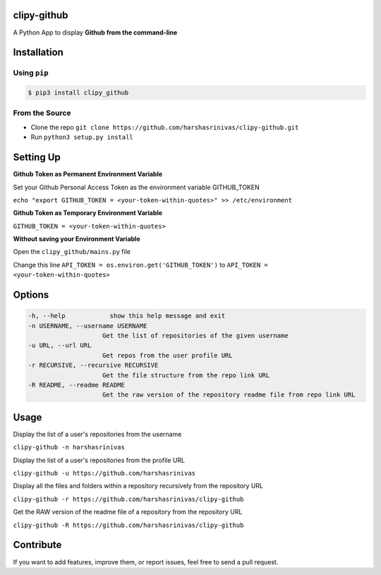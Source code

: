 clipy-github
============

A Python App to display **Github from the command-line**

Installation
============

Using ``pip``
-------------

.. code:: sh

   $ pip3 install clipy_github

From the Source
---------------

-  Clone the repo
   ``git clone https://github.com/harshasrinivas/clipy-github.git``
-  Run ``python3 setup.py install``

Setting Up
==========

**Github Token as Permanent Environment Variable**

Set your Github Personal Access Token as the environment variable
GITHUB\_TOKEN

``echo "export GITHUB_TOKEN = <your-token-within-quotes>" >> /etc/environment``

**Github Token as Temporary Environment Variable**

``GITHUB_TOKEN = <your-token-within-quotes>``

**Without saving your Environment Variable**

Open the ``clipy_github/mains.py`` file

Change this line ``API_TOKEN = os.environ.get('GITHUB_TOKEN')`` to
``API_TOKEN = <your-token-within-quotes>``

Options
=======

.. code:: sh

    -h, --help            show this help message and exit
    -n USERNAME, --username USERNAME
                        Get the list of repositories of the given username
    -u URL, --url URL 
                        Get repos from the user profile URL
    -r RECURSIVE, --recursive RECURSIVE
                        Get the file structure from the repo link URL
    -R README, --readme README
                        Get the raw version of the repository readme file from repo link URL

Usage
=====

Display the list of a user's repositories from the username

``clipy-github -n harshasrinivas``

Display the list of a user's repositories from the profile URL

``clipy-github -u https://github.com/harshasrinivas``

Display all the files and folders within a repository recursively from
the repository URL

``clipy-github -r https://github.com/harshasrinivas/clipy-github``

Get the RAW version of the readme file of a repository from the
repository URL

``clipy-github -R https://github.com/harshasrinivas/clipy-github``

Contribute
==========

If you want to add features, improve them, or report issues, feel free
to send a pull request.
